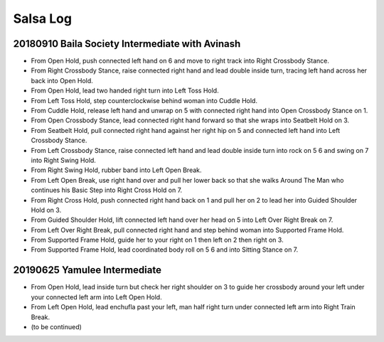 Salsa Log
=========

20180910 Baila Society Intermediate with Avinash
------------------------------------------------
- From Open Hold, push connected left hand on 6 and move to right track into Right Crossbody Stance.
- From Right Crossbody Stance, raise connected right hand and lead double inside turn, tracing left hand across her back into Open Hold.
- From Open Hold, lead two handed right turn into Left Toss Hold.
- From Left Toss Hold, step counterclockwise behind woman into Cuddle Hold.
- From Cuddle Hold, release left hand and unwrap on 5 with connected right hand into Open Crossbody Stance on 1.
- From Open Crossbody Stance, lead connected right hand forward so that she wraps into Seatbelt Hold on 3.
- From Seatbelt Hold, pull connected right hand against her right hip on 5 and connected left hand into Left Crossbody Stance.
- From Left Crossbody Stance, raise connected left hand and lead double inside turn into rock on 5 6 and swing on 7 into Right Swing Hold.
- From Right Swing Hold, rubber band into Left Open Break.
- From Left Open Break, use right hand over and pull her lower back so that she walks Around The Man who continues his Basic Step into Right Cross Hold on 7.
- From Right Cross Hold, push connected right hand back on 1 and pull her on 2 to lead her into Guided Shoulder Hold on 3.
- From Guided Shoulder Hold, lift connected left hand over her head on 5 into Left Over Right Break on 7.
- From Left Over Right Break, pull connected right hand and step behind woman into Supported Frame Hold.
- From Supported Frame Hold, guide her to your right on 1 then left on 2 then right on 3.
- From Supported Frame Hold, lead coordinated body roll on 5 6 and into Sitting Stance on 7.

20190625 Yamulee Intermediate
-----------------------------
- From Open Hold, lead inside turn but check her right shoulder on 3 to guide her crossbody around your left under your connected left arm into Left Open Hold.
- From Left Open Hold, lead enchufla past your left, man half right turn under connected left arm into Right Train Break.
- (to be continued)

